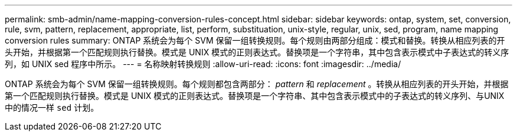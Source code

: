 ---
permalink: smb-admin/name-mapping-conversion-rules-concept.html 
sidebar: sidebar 
keywords: ontap, system, set, conversion, rule, svm, pattern, replacement, appropriate, list, perform, substituation, unix-style, regular, unix, sed, program, name mapping conversion rules 
summary: ONTAP 系统会为每个 SVM 保留一组转换规则。每个规则由两部分组成：模式和替换。转换从相应列表的开头开始，并根据第一个匹配规则执行替换。模式是 UNIX 模式的正则表达式。替换项是一个字符串，其中包含表示模式中子表达式的转义序列，如 UNIX sed 程序中所示。 
---
= 名称映射转换规则
:allow-uri-read: 
:icons: font
:imagesdir: ../media/


[role="lead"]
ONTAP 系统会为每个 SVM 保留一组转换规则。每个规则都包含两部分： _pattern_ 和 _replacement_ 。转换从相应列表的开头开始，并根据第一个匹配规则执行替换。模式是 UNIX 模式的正则表达式。替换项是一个字符串、其中包含表示模式中的子表达式的转义序列、与UNIX中的情况一样 `sed` 计划。
